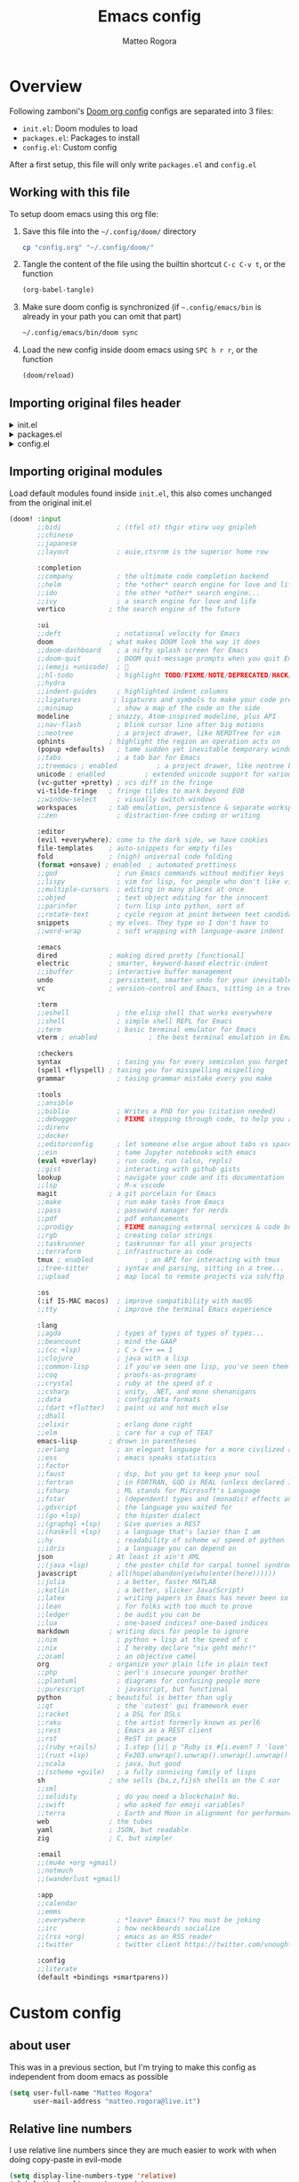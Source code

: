 :DOC-CONFIG:
#+STARTUP: hidestars
 # hide leading stars (easier to read)
#+STARTUP: fold
 # collapse content only
#+TAGS: TEMPORARY(t) BROKEN(b) DISABLED(d)
 # set tags <TAG_NAME>(<shortname>)
#+PROPERTY: header-args:emacs-lisp :tangle no
#+PROPERTY: header-args :mkdirp yes :comments no
 # Do not tangle by default
:END:

#+title: Emacs config
#+email: matteo.rogora@live.it
#+author: Matteo Rogora

* Overview
Following zamboni's [[https://github.com/zzamboni/dot-doom/blob/master/doom.org][Doom org config]]
configs are separated into 3 files:
- =init.el=: Doom modules to load
- =packages.el=: Packages to install
- =config.el=: Custom config

After a first setup, this file will only write =packages.el= and =config.el=

** Working with this file
To setup doom emacs using this org file:

1. Save this file into the =~/.config/doom/= directory
   #+begin_src sh :tangle no
     cp "config.org" "~/.config/doom/"
   #+end_src

2. Tangle the content of the file using the builtin shortcut =C-c C-v t=, or the function
   #+begin_src emacs-lisp :tangle no
     (org-babel-tangle)
   #+end_src

3. Make sure doom config is synchronized (if =~.config/emacs/bin= is already in your path you can omit that part)
   #+begin_src sh :tangle :no
     ~/.config/emacs/bin/doom sync
   #+end_src

4. Load the new config inside doom emacs using =SPC h r r=, or the function
   #+begin_src emacs-lisp :tangle no
     (doom/reload)
   #+end_src
** Importing original files header
#+html: <details><summary>init.el</summary>
#+begin_src emacs-lisp :tangle init.el
;;; init.el -*- lexical-binding: t; -*-

;; This file controls what Doom modules are enabled and what order they load
;; in. Remember to run 'doom sync' after modifying it!

;; NOTE Press 'SPC h d h' (or 'C-h d h' for non-vim users) to access Doom's
;;      documentation. There you'll find a link to Doom's Module Index where all
;;      of our modules are listed, including what flags they support.

;; NOTE Move your cursor over a module's name (or its flags) and press 'K' (or
;;      'C-c c k' for non-vim users) to view its documentation. This works on
;;      flags as well (those symbols that start with a plus).
;;
;;      Alternatively, press 'gd' (or 'C-c c d') on a module to browse its
;;      directory (for easy access to its source code).

#+end_src
#+html: </details>

#+html: <details><summary>packages.el</summary>
#+begin_src emacs-lisp :tangle packages.el
;; -*- no-byte-compile: t; -*-
;;; $DOOMDIR/packages.el

;; To install a package with Doom you must declare them here and run 'doom sync'
;; on the command line, then restart Emacs for the changes to take effect -- or
;; use 'M-x doom/reload'.


;; To install SOME-PACKAGE from MELPA, ELPA or emacsmirror:
;(package some-package)

;; To install a package directly from a remote git repo, you must specify a
;; `:recipe'. You'll find documentation on what `:recipe' accepts here:
;; https://github.com/radian-software/straight.el#the-recipe-format
;(package another-package
;  :recipe (:host github :repo "username/repo"))

;; If the package you are trying to install does not contain a PACKAGENAME.el
;; file, or is located in a subdirectory of the repo, you'll need to specify
;; `:files' in the `:recipe':
;(package this-package
;  :recipe (:host github :repo "username/repo"
;           :files ("some-file.el" "src/lisp/*.el")))

;; If you'd like to disable a package included with Doom, you can do so here
;; with the `:disable' property:
;(package builtin-package :disable t)

;; You can override the recipe of a built in package without having to specify
;; all the properties for `:recipe'. These will inherit the rest of its recipe
;; from Doom or MELPA/ELPA/Emacsmirror:
;(package builtin-package :recipe (:nonrecursive t))
;(package builtin-package-2 :recipe (:repo "myfork/package"))

;; Specify a `:branch' to install a package from a particular branch or tag.
;; This is required for some packages whose default branch isn't 'master' (which
;; our package manager can't deal with; see radian-software/straight.el#279)
;(package builtin-package :recipe (:branch "develop"))

;; Use `:pin' to specify a particular commit to install.
;(package builtin-package :pin "1a2b3c4d5e")


;; Doom's packages are pinned to a specific commit and updated from release to
;; release. The `unpin!' macro allows you to unpin single packages...
;(unpin! pinned-package)
;; ...or multiple packages
;(unpin! pinned-package another-pinned-package)
;; ...Or *all* packages (NOT RECOMMENDED; will likely break things)
;(unpin! t)
#+end_src
#+html: </details>

#+html: <details><summary>config.el</summary>
#+begin_src emacs-lisp :tangle config.el
;;; $DOOMDIR/config.el -*- lexical-binding: t; -*-

;; Place your private configuration here! Remember, you do not need to run 'doom
;; sync' after modifying this file!


;; Some functionality uses this to identify you, e.g. GPG configuration, email
;; clients, file templates and snippets. It is optional.
;;
;; Doom exposes five (optional) variables for controlling fonts in Doom:
;; - `doom-font' -- the primary font to use
;; - `doom-variable-pitch-font' -- a non-monospace font (where applicable)
;; - `doom-big-font' -- used for `doom-big-font-mode'; use this for
;;   presentations or streaming.
;; - `doom-unicode-font' -- for unicode glyphs
;; - `doom-serif-font' -- for the `fixed-pitch-serif' face
;;
;; See 'C-h v doom-font' for documentation and more examples of what they
;; accept. For example:
;;
;;(setq doom-font (font-spec :family "Fira Code" :size 12 :weight 'semi-light)
;;      doom-variable-pitch-font (font-spec :family "Fira Sans" :size 13))
;;
;; If you or Emacs can't find your font, use 'M-x describe-font' to look them
;; up, `M-x eval-region' to execute elisp code, and 'M-x doom/reload-font' to
;; refresh your font settings. If Emacs still can't find your font, it likely
;; wasn't installed correctly. Font issues are rarely Doom issues!

;; There are two ways to load a theme. Both assume the theme is installed and
;; available. You can either set `doom-theme' or manually load a theme with the
;; `load-theme' function. This is the default:
; (setq doom-theme 'doom-one) ; using catpuccin

;; This determines the style of line numbers in effect. If set to `nil', line
;; numbers are disabled. For relative line numbers, set this to `relative'.

;; If you use `org' and don't want your org files in the default location below,
;; change `org-directory'. It must be set before org loads!

;; Whenever you reconfigure a package, make sure to wrap your config in an
;; `after!' block, otherwise Doom's defaults may override your settings. E.g.
;;
;;   (after! PACKAGE
;;     (setq x y))
;;
;; The exceptions to this rule:
;;
;;   - Setting file/directory variables (like `org-directory')
;;   - Setting variables which explicitly tell you to set them before their
;;     package is loaded (see 'C-h v VARIABLE' to look up their documentation).
;;   - Setting doom variables (which start with 'doom-' or '+').
;;
;; Here are some additional functions/macros that will help you configure Doom.
;;
;; - `load!' for loading external *.el files relative to this one
;; - `use-package' for configuring packages
;; - `after!' for running code after a package has loaded
;; - `add-load-path!' for adding directories to the `load-path', relative to
;;   this file. Emacs searches the `load-path' when you load packages with
;;   `require' or `use-package'.
;; - `map!' for binding new keys
;;
;; To get information about any of these functions/macros, move the cursor over
;; the highlighted symbol at press 'K' (non-evil users must press 'C-c c k').
;; This will open documentation for it, including demos of how they are used.
;; Alternatively, use `C-h o' to look up a symbol (functions, variables, faces,
;; etc).
;;
;; You can also try 'gd' (or 'C-c c d') to jump to their definition and see how
;; they are implemented.
#+end_src
#+html: </details>

** Importing original modules
Load default modules found inside =init.el=, this also comes unchanged from the original init.el

#+begin_src emacs-lisp :tangle init.el
(doom! :input
       ;;bidi              ; (tfel ot) thgir etirw uoy gnipleh
       ;;chinese
       ;;japanese
       ;;layout            ; auie,ctsrnm is the superior home row

       :completion
       ;;company           ; the ultimate code completion backend
       ;;helm              ; the *other* search engine for love and life
       ;;ido               ; the other *other* search engine...
       ;;ivy               ; a search engine for love and life
       vertico           ; the search engine of the future

       :ui
       ;;deft              ; notational velocity for Emacs
       doom              ; what makes DOOM look the way it does
       ;;doom-dashboard    ; a nifty splash screen for Emacs
       ;;doom-quit         ; DOOM quit-message prompts when you quit Emacs
       ;;(emoji +unicode)  ; 🙂
       ;;hl-todo           ; highlight TODO/FIXME/NOTE/DEPRECATED/HACK/REVIEW
       ;;hydra
       ;;indent-guides     ; highlighted indent columns
       ;;ligatures        ; ligatures and symbols to make your code pretty again
       ;;minimap           ; show a map of the code on the side
       modeline          ; snazzy, Atom-inspired modeline, plus API
       ;;nav-flash         ; blink cursor line after big motions
       ;;neotree           ; a project drawer, like NERDTree for vim
       ophints           ; highlight the region an operation acts on
       (popup +defaults)   ; tame sudden yet inevitable temporary windows
       ;;tabs              ; a tab bar for Emacs
       ;;treemacs ; enabled          ; a project drawer, like neotree but cooler
       unicode ; enabled          ; extended unicode support for various languages
       (vc-gutter +pretty) ; vcs diff in the fringe
       vi-tilde-fringe   ; fringe tildes to mark beyond EOB
       ;;window-select     ; visually switch windows
       workspaces        ; tab emulation, persistence & separate workspaces
       ;;zen               ; distraction-free coding or writing

       :editor
       (evil +everywhere); come to the dark side, we have cookies
       file-templates    ; auto-snippets for empty files
       fold              ; (nigh) universal code folding
       (format +onsave) ; enabled  ; automated prettiness
       ;;god               ; run Emacs commands without modifier keys
       ;;lispy             ; vim for lisp, for people who don't like vim
       ;;multiple-cursors  ; editing in many places at once
       ;;objed             ; text object editing for the innocent
       ;;parinfer          ; turn lisp into python, sort of
       ;;rotate-text       ; cycle region at point between text candidates
       snippets          ; my elves. They type so I don't have to
       ;;word-wrap         ; soft wrapping with language-aware indent

       :emacs
       dired             ; making dired pretty [functional]
       electric          ; smarter, keyword-based electric-indent
       ;;ibuffer         ; interactive buffer management
       undo              ; persistent, smarter undo for your inevitable mistakes
       vc                ; version-control and Emacs, sitting in a tree

       :term
       ;;eshell            ; the elisp shell that works everywhere
       ;;shell             ; simple shell REPL for Emacs
       ;;term              ; basic terminal emulator for Emacs
       vterm ; enabled             ; the best terminal emulation in Emacs

       :checkers
       syntax              ; tasing you for every semicolon you forget
       (spell +flyspell) ; tasing you for misspelling mispelling
       grammar             ; tasing grammar mistake every you make

       :tools
       ;;ansible
       ;;biblio            ; Writes a PhD for you (citation needed)
       ;;debugger          ; FIXME stepping through code, to help you add bugs
       ;;direnv
       ;;docker
       ;;editorconfig      ; let someone else argue about tabs vs spaces
       ;;ein               ; tame Jupyter notebooks with emacs
       (eval +overlay)     ; run code, run (also, repls)
       ;;gist              ; interacting with github gists
       lookup              ; navigate your code and its documentation
       ;;lsp               ; M-x vscode
       magit             ; a git porcelain for Emacs
       ;;make              ; run make tasks from Emacs
       ;;pass              ; password manager for nerds
       ;;pdf               ; pdf enhancements
       ;;prodigy           ; FIXME managing external services & code builders
       ;;rgb               ; creating color strings
       ;;taskrunner        ; taskrunner for all your projects
       ;;terraform         ; infrastructure as code
       tmux ; enabled             ; an API for interacting with tmux
       ;;tree-sitter       ; syntax and parsing, sitting in a tree...
       ;;upload            ; map local to remote projects via ssh/ftp

       :os
       (:if IS-MAC macos)  ; improve compatibility with macOS
       ;;tty               ; improve the terminal Emacs experience

       :lang
       ;;agda              ; types of types of types of types...
       ;;beancount         ; mind the GAAP
       ;;(cc +lsp)         ; C > C++ == 1
       ;;clojure           ; java with a lisp
       ;;common-lisp       ; if you've seen one lisp, you've seen them all
       ;;coq               ; proofs-as-programs
       ;;crystal           ; ruby at the speed of c
       ;;csharp            ; unity, .NET, and mono shenanigans
       ;;data              ; config/data formats
       ;;(dart +flutter)   ; paint ui and not much else
       ;;dhall
       ;;elixir            ; erlang done right
       ;;elm               ; care for a cup of TEA?
       emacs-lisp        ; drown in parentheses
       ;;erlang            ; an elegant language for a more civilized age
       ;;ess               ; emacs speaks statistics
       ;;factor
       ;;faust             ; dsp, but you get to keep your soul
       ;;fortran           ; in FORTRAN, GOD is REAL (unless declared INTEGER)
       ;;fsharp            ; ML stands for Microsoft's Language
       ;;fstar             ; (dependent) types and (monadic) effects and Z3
       ;;gdscript          ; the language you waited for
       ;;(go +lsp)         ; the hipster dialect
       ;;(graphql +lsp)    ; Give queries a REST
       ;;(haskell +lsp)    ; a language that's lazier than I am
       ;;hy                ; readability of scheme w/ speed of python
       ;;idris             ; a language you can depend on
       json              ; At least it ain't XML
       ;;(java +lsp)       ; the poster child for carpal tunnel syndrome
       javascript        ; all(hope(abandon(ye(who(enter(here))))))
       ;;julia             ; a better, faster MATLAB
       ;;kotlin            ; a better, slicker Java(Script)
       ;;latex             ; writing papers in Emacs has never been so fun
       ;;lean              ; for folks with too much to prove
       ;;ledger            ; be audit you can be
       ;;lua               ; one-based indices? one-based indices
       markdown          ; writing docs for people to ignore
       ;;nim               ; python + lisp at the speed of c
       ;;nix               ; I hereby declare "nix geht mehr!"
       ;;ocaml             ; an objective camel
       org               ; organize your plain life in plain text
       ;;php               ; perl's insecure younger brother
       ;;plantuml          ; diagrams for confusing people more
       ;;purescript        ; javascript, but functional
       python            ; beautiful is better than ugly
       ;;qt                ; the 'cutest' gui framework ever
       ;;racket            ; a DSL for DSLs
       ;;raku              ; the artist formerly known as perl6
       ;;rest              ; Emacs as a REST client
       ;;rst               ; ReST in peace
       ;;(ruby +rails)     ; 1.step {|i| p "Ruby is #{i.even? ? 'love' : 'life'}"}
       ;;(rust +lsp)       ; Fe2O3.unwrap().unwrap().unwrap().unwrap()
       ;;scala             ; java, but good
       ;;(scheme +guile)   ; a fully conniving family of lisps
       sh                ; she sells {ba,z,fi}sh shells on the C xor
       ;;sml
       ;;solidity          ; do you need a blockchain? No.
       ;;swift             ; who asked for emoji variables?
       ;;terra             ; Earth and Moon in alignment for performance.
       web               ; the tubes
       yaml              ; JSON, but readable
       zig               ; C, but simpler

       :email
       ;;(mu4e +org +gmail)
       ;;notmuch
       ;;(wanderlust +gmail)

       :app
       ;;calendar
       ;;emms
       ;;everywhere        ; *leave* Emacs!? You must be joking
       ;;irc               ; how neckbeards socialize
       ;;(rss +org)        ; emacs as an RSS reader
       ;;twitter           ; twitter client https://twitter.com/vnought

       :config
       ;;literate
       (default +bindings +smartparens))
#+end_src

* Custom config
** about user

This was in a previous section, but I'm trying to make this config as independent from doom emacs as possible

#+begin_src emacs-lisp :tangle config.el
    (setq user-full-name "Matteo Rogora"
          user-mail-address "matteo.rogora@live.it")
#+end_src

** Relative line numbers
I use relative line numbers since they are much easier to work with when doing copy-paste in evil-mode

#+begin_src emacs-lisp :tangle config.el
  (setq display-line-numbers-type 'relative)
  (global-display-line-numbers-mode)
#+end_src

** Global keybinding
*** emacs config

Define the function to open config file, just to have its name appear into doom menu

#+begin_src emacs-lisp :tangle config.el
  (defun org-config ()
    "Open the default org config file"
    (interactive)
    (find-file "~/.config/doom/config.org"))
#+end_src

Open doom =config.org= (this file) with =C-c c=

#+begin_src emacs-lisp :tangle config.el
  (define-key global-map "\C-cc" 'org-config)
#+end_src
*** vterm

open vterm buffer with =C-c v=

#+begin_src emacs-lisp :tangle config.el
  (define-key global-map "\C-cv" 'vterm)
#+end_src

** Org agenda
*** Org directories

Default path for =org= files

#+begin_src emacs-lisp :tangle config.el
  (setq org-directory "~/org/")
#+end_src

And for agenda files

*** Set default directory

Set the path for the org-agenda files

#+begin_src emacs-lisp :tangle config.el
  (setq
    org-agenda-files '("~/org/agenda"))
#+end_src

*** Open org-agenda main file

The main file is an org file named =<current_year>.org=, inside the =~/org/agenda/=

#+begin_src emacs-lisp :tangle config.el
  (defun org-agenda-file-current ()
      "Open the current agenda file <year>.org"
      (interactive)
      (find-file (concat
                  "~/org/agenda/"
                  (format-time-string "%Y")
                  ".org")))
#+end_src

*** Keybinding
**** emacs config

Define the function to open config file, just to have its name appear into doom menu

#+begin_src emacs-lisp :tangle config.el
  (defun org-config ()
    "Open the default org config file"
    (interactive)
    (find-file "~/.config/doom/config.org"))
#+end_src

Open doom =config.org= (this file) with =C-c c=

#+begin_src emacs-lisp :tangle config.el
  (define-key global-map "\C-cc" 'org-config)
#+end_src

**** vterm

open vterm buffer with =C-c v=

#+begin_src emacs-lisp :tangle config.el
  (define-key global-map "\C-cv" 'vterm)
#+end_src

**** Quick agenda-view

Quick agenda-view opening with =C-c a=

#+begin_src emacs-lisp :tangle config.el
  (define-key global-map "\C-ca" 'org-agenda)
#+end_src

**** open org-agenda main file
Add a keybinding to quickly open it with =C-c s=, mnemonically it sucks, but =s= is close to =a= on the keyboard

#+begin_src emacs-lisp :tangle config.el
  (define-key global-map "\C-cs" 'org-agenda-file-current)
#+end_src

*** Use priorities A-E

Having just 3 priorities is a bit limiting

#+begin_src emacs-lisp :tangle config.el
  (setq org-lowest-priority ?E)
#+end_src

*** Custom todo list

#+begin_src emacs-lisp :tangle config.el
  (setq org-todo-keywords
        '((sequence
           "TODO(t)" "PROJ(p)" "IDEA(i)" "READ(r)"
           "|" "DONE(d)" "KILL(k)")    ;; used for standard todo behavior, adding KILL state and some variants
          (sequence
           "[ ](T)" "[-](S)" "[?](W)"
           "|" "[X](D)")                ;; These are used for checklist, use the standard TODO and DONE, plus add some other stuff
          (sequence
           "CHCK(c)"
           "|" "YES(y)" "NO(n)")))        ;; These are used when checking the status of anything, and responding in accordance
#+end_src

* Package management
Initialize the built-in package manager
#+begin_src emacs-lisp :tangle packages.el
  (require 'package)
#+end_src

** MELPA
   Add MELPA to the list of repositories.
#+begin_src emacs-lisp :tangle packages.el
  (add-to-list 'package-archives '("melpa-stable" . "https://melpa.org/packages/"))
#+end_src

** Init
Once the early package management configuration is done, load and activate packages.
#+begin_src emacs-lisp :tangle packages.el 
  (package-initialize)
#+end_src

** use-package
Ensure that [[https://github.com/jwiegley/use-package][use-package]] is installed.

#+begin_src emacs-lisp :tangle packages.el
  (unless (package-installed-p 'use-package)
    (package-refresh-contents)
    (package-install 'use-package))
#+end_src

And make absolutely sure that it is evaluated, even if this file gets compiled (read the [[help:eval-when-compile][manual page]] for more information).

#+begin_src emacs-lisp :tangle packages.el
  (eval-when-compile
    (require 'use-package))
#+end_src

* Packages
** Company

Setup Company for coding suggestion
Also set commands to select and confirm suggestion

#+begin_src emacs-lisp :tangle packages.el
  (use-package company
    :ensure t
    :bind
    (:map company-active-map
                ("C-n". company-select-next)
                ("C-p". company-select-previous)
                ("M-<". company-select-first)
                ("M->". company-select-last))
    (:map company-mode-map
          ("<tab>". tab-indent-or-complete)
          ("TAB". tab-indent-or-complete))
    :delight company-mode
    :hook (after-init . global-company-mode) ;; Enable company-mode everywhere
#+end_src

- Increase responsiveness

#+begin_src emacs-lisp :tangle packages.el
    :custom
    ;; such config, much I understand nothing
    (company-minimum-prefix-length 2)       ;; suggestion after just 2 character
    (company-idle-delay 0.0)                ;; no delay in company pop-up
    (company-selection-wrap-around t)       ;; wrap around menu
#+end_src

- Show numbers to quickly select entry with =M-<number>=

#+begin_src emacs-lisp :tangle packages.el
    (company-show-numbers t)
#+end_src

- Prevent match requirement to block input

#+begin_src emacs-lisp :tangle packages.el
    (company-require-match nil)
#+end_src

- Disable global autocommit

#+begin_src emacs-lisp :tangle packages.el
    (company-dabbrev-downcase nil))
#+end_src

** YASnippet
Install YASnippet to define custom snippets (mostly emacs-lisp block)

#+begin_src emacs-lisp :tangle packages.el
  (use-package yasnippet
      :ensure t
      :config
      (yas-reload-all)
      ;; Run yasnippet in both text and prog mode
      (add-hook 'prog-mode-hook 'yas-minor-mode)
      (add-hook 'text-mode-hook 'yas-minor-mode))
      ;; Set snippets folder
      (add-to-list 'yas-snippet-dirs "~/.config/doom/snippets")
      (yas-global-mode 1)
#+end_src

** Other funny config for company and YASnippet

#+begin_src emacs-lisp :tangle packages.el
  (defun company-yasnippet-or-completion ()
    (interactive)
    (or (do-yas-expand)
        (company-complete-common)))

  (defun check-expansion ()
    (save-excursion
      (if (looking-at "\\_>") t
        (backward-char 1)
        (if (looking-at "\\.") t
          (backward-char 1)
          (if (looking-at "::") t nil)))))

  (defun do-yas-expand ()
    (let ((yas/fallback-behavior 'return-nil))
      (yas/expand)))

  (defun tab-indent-or-complete ()
    (interactive)
    (if (minibufferp)
        (minibuffer-complete)
      (if (or (not yas/minor-mode)
              (null (do-yas-expand)))
          (if (check-expansion)
              (company-complete-common)
            (indent-for-tab-command)))))
#+end_src

** Hook flyspell

Automatically enable flyspell

#+begin_src emacs-lisp :tangle config.el
  (add-hook 'text-mode-hook 'flyspell-mode)
  (add-hook 'prog-mode-hook 'flyspell-prog-mode)
#+end_src

** Why not use =olivetti= package?

Force buffer writing width to a specified width, in either # of characters or percentage

#+begin_src emacs-lisp :tangle packages.el
  (use-package olivetti
    :ensure t
    :bind
    (:map global-map
          ("C-c o" . olivetti-mode))
    :config
    (setq olivetti-body-width 80))
#+end_src

** Treemacs

Because I like browsing folders

#+begin_src emacs-lisp :tangle packages.el
  (use-package treemacs
    :ensure t
    :bind
    (:map global-map
          ;; be carefull as these will be applied globally and may be
          ;; conflicting with other shortcuts in the future
          ("C-c C-r" . treemacs)
          ("C-c r" . treemacs-select-window))
    :config
    ;; Prevent treemacs from being considered as a different window
    ;; can be annoying when cycling between windows (eg: eldoc-buffer)
    (setq treemacs-is-never-other-window t))
#+end_src

** Highlighting TODOs

#+begin_src emacs-lisp :tangle packages.el
  (use-package hl-todo :ensure t)
#+end_src

To configure TODO higlighting color use

#+begin_src emacs-lisp :tangle no
  (setq hl-todo-keyword-faces
      '(("TODO" . "#00FFFF")
        ("FIME" . "#FF0000")))
#+end_src

** Programming support
*** lsp-mode

Setup lsp-mode, for now only used to work with rust-analyzer
Run clippy on save

#+begin_src emacs-lisp :tangle packages.el
  (use-package lsp-mode
    :ensure t
    :commands lsp
    :custom
    ;; what to use when checking on-save. "check" is default, I prefer clippy
    (lsp-rust-analyzer-cargo-watch-command "clippy")
    (lsp-eldoc-render-all t)
    (lsp-idle-delay 0.6)
    ;; This controls the overlays that display type and other hints inline. Enable
    ;; / disable as you prefer. Well require a `lsp-workspace-restart' to have an
    ;; effect on open projects.
    (lsp-rust-analyzer-server-display-inlay-hints t)
    (lsp-rust-analyzer-display-lifetime-elision-hints-enable "skip_trivial")
    (lsp-rust-analyzer-display-chaining-hints t)
    (lsp-rust-analyzer-display-lifetime-elision-hints-use-parameter-names nil)
    (lsp-rust-analyzer-display-closure-return-type-hints t)
    (lsp-rust-analyzer-display-parameter-hints nil)
    (lsp-rust-analyzer-display-reborrow-hints nil)
    :config
      (add-hook 'lsp-mode-hook 'lsp-ui-mode))
#+end_src

*** lsp-ui

Shows interpretation of every line and types on the side

#+begin_src emacs-lisp :tangle packages.el
  (use-package lsp-ui
    :ensure t
    :commands lsp-ui-mode
    :custom
    (lsp-ui-peek-always-show t)
    (lsp-ui-sideline-show-hover t)
    (lsp-ui-doc-enable nil))
#+end_src
*** flyckeck

Underline errors and show error message when hover

#+begin_src emacs-lisp :tangle packages.el
  (use-package flycheck :ensure t)
#+end_src
*** rust
Following Krahn's [[https://github.com/rksm/emacs-rust-config][emacs-rust-config]]

**** rustic

Install package
And set basic keybinding

#+begin_src emacs-lisp :tangle packages.el
  (use-package rustic
      :ensure t
      :bind (:map rustic-mode-map
                ("M-j" . lsp-ui-imenu)
                ("M-?" . lsp-find-references)
                ("C-c C-c l" . flycheck-list-errors)
                ("C-c C-c a" . lsp-execute-code-action)
                ("C-c C-c r" . lsp-rename)
                ("C-c C-c q" . lsp-workspace-restart)
                ("C-c C-c Q" . lsp-workspace-shutdown)
                ("C-c C-c s" . lsp-rust-analyzer-status)
                ("C-c C-c e" . lsp-rust-analyzer-expand-macro)
                ("C-c C-c d" . dap-hydra)
                ("C-c C-c h" . lsp-ui-doc-glance)
                ;; Quickly open eldoc-doc-buffer while in rustic mode, by putting this here preventsconflicts
                ("C-c C-c d" . eldoc-doc-buffer))
    :config
    ;; uncomment for less flashiness
    ;; (setq lsp-eldoc-hook nil)
    ;; (setq lsp-enable-symbol-highlighting nil)
    ;; (setq lsp-signature-auto-activate nil)

    ;; comment to disable rustfmt on save
    (add-hook 'rustic-mode-hook 'rk/rustic-mode-hook))
#+end_src

**** rustic-mode-hook

Add hook to rustic-mode to auto save on exit, visit [[https://github.com/brotzeit/rustic/issues/253][the relative issue]] to know more

#+begin_src emacs-lisp :tangle config.el
  (defun rk/rustic-mode-hook ()
    ;; so that run C-c C-c C-r works without having to confirm, but don't try to
    ;; save rust buffers that are not file visiting. Once
    ;; https://github.com/brotzeit/rustic/issues/253 has been resolved this should
    ;; no longer be necessary.
    (when buffer-file-name
      (setq-local buffer-save-without-query t))
    (add-hook 'before-save-hook 'lsp-format-buffer nil t))
#+end_src

* Modes
Ensure certain modes are installed
** toml-mode
#+begin_src emacs-lisp :tangle packages.el
  (use-package toml-mode :ensure t)
#+end_src
** rust-mode

#+begin_src emacs-lisp :tangle packages.el
  (use-package rust-mode :ensure t)
#+end_src
** dap-mode
Used to debug rust code

#+begin_src emacs-lisp :tangle packages.el
  (use-package dap-mode :ensure t)
#+end_src
<<<<<<< HEAD
=======
** Bind web-mode to =.vue= files

Automatically enter web-mode when opening a file with extension.vue

#+begin_src emacs-lisp :tangle config.el
  (add-to-list 'auto-mode-alist
               '("\\.vue" . web-mode))
#+end_src
>>>>>>> refs/remotes/origin/main
